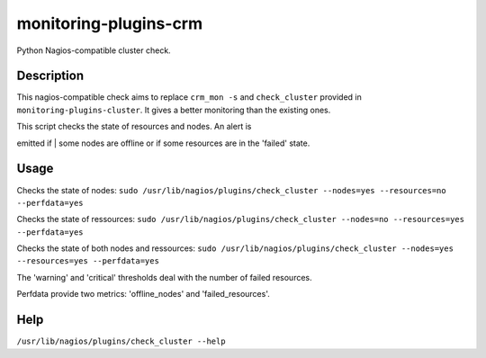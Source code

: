 monitoring-plugins-crm
======================

Python Nagios-compatible cluster check.

Description
-----------

This nagios-compatible check aims to replace ``crm_mon -s`` and
``check_cluster`` provided in ``monitoring-plugins-cluster``. It gives a
better monitoring than the existing ones.

| This script checks the state of resources and nodes. An alert is
emitted if
| some nodes are offline or if some resources are in the 'failed' state.

Usage
-----

Checks the state of nodes:
``sudo /usr/lib/nagios/plugins/check_cluster --nodes=yes --resources=no --perfdata=yes``

Checks the state of ressources:
``sudo /usr/lib/nagios/plugins/check_cluster --nodes=no --resources=yes --perfdata=yes``

Checks the state of both nodes and ressources:
``sudo /usr/lib/nagios/plugins/check_cluster --nodes=yes --resources=yes --perfdata=yes``

The 'warning' and 'critical' thresholds deal with the number of failed
resources.

Perfdata provide two metrics: 'offline\_nodes' and 'failed\_resources'.

Help
----

``/usr/lib/nagios/plugins/check_cluster --help``
